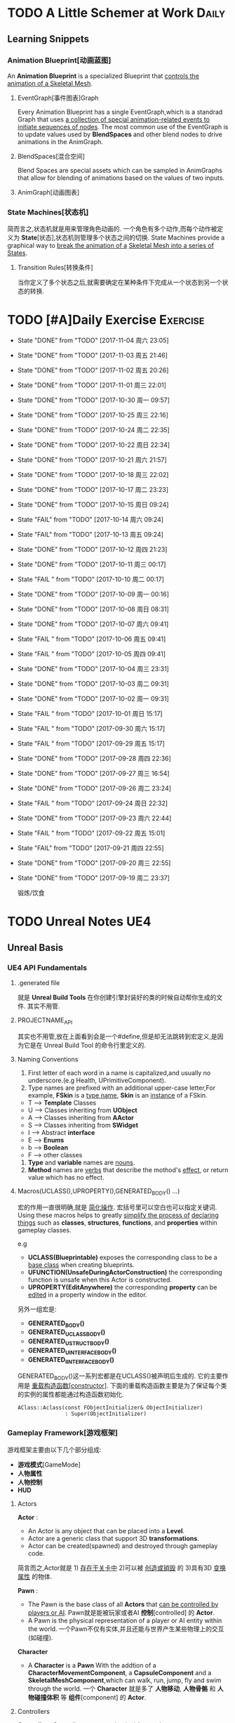 * TODO A Little Schemer at Work                                         :Daily:
** Learning Snippets
*** Animation Blueprint[动画蓝图]
    An *Animation Blueprint* is a specialized Blueprint that _controls the_
    _animation of a Skeletal Mesh_.
**** EventGraph[事件图表]Graph
     Every Animation Blueprint has a single EventGraph,which is a standrad
     Graph that uses _a collection of special animation-related events to_
     _initiate sequences of nodes_.
     The most common use of the EventGraph is to update values used by
     *BlendSpaces* and other blend nodes to drive animations in the AnimGraph.
**** BlendSpaces[混合空间]
      Blend Spaces are special assets which can be sampled in AnimGraphs that
      allow for blending of animations based on the values of two inputs.
**** AnimGraph[动画图表]
*** State Machines[状态机]
    简而言之,状态机就是用来管理角色动画的.
    一个角色有多个动作,而每个动作被定义为 *State*[状态],状态机则管理多个状态之间的切换.
    State Machines provide a graphical way to _break the animation of a_
    _Skeletal Mesh into a series of States_.
**** Transition Rules[转换条件]
     当你定义了多个状态之后,就需要确定在某种条件下完成从一个状态到另一个状态的转换.

* TODO [#A]Daily Exercise                                          :Exercise:
  SCHEDULED: <2017-11-04 周六 23:30 +2d>
   :PROPERTIES:
   :LAST_REPEAT: [2017-11-04 周六 23:05]
   :END:

   - State "DONE"       from "TODO"       [2017-11-04 周六 23:05]
   - State "DONE"       from "TODO"       [2017-11-03 周五 21:46]
   - State "DONE"       from "TODO"       [2017-11-02 周五 20:26]
   - State "DONE"       from "TODO"       [2017-11-01 周三 22:01]
   - State "DONE"       from "TODO"       [2017-10-30 周一 09:57]
   - State "DONE"       from "TODO"       [2017-10-25 周三 22:16]
   - State "DONE"       from "TODO"       [2017-10-24 周二 22:35]
   - State "DONE"       from "TODO"       [2017-10-22 周日 22:34]
   - State "DONE"       from "TODO"       [2017-10-21 周六 21:57]
   - State "DONE"       from "TODO"       [2017-10-18 周三 22:02]
   - State "DONE"       from "TODO"       [2017-10-17 周二 23:23]
   - State "DONE"       from "TODO"       [2017-10-15 周日 09:24]
   - State "FAIL"       from "TODO"       [2017-10-14 周六 09:24]
   - State "FAIL"       from "TODO"       [2017-10-13 周五 09:24]
   - State "DONE"       from "TODO"       [2017-10-12 周四 21:23]
   - State "DONE"       from "TODO"       [2017-10-11 周三 00:17]
   - State "FAIL "      from "TODO"       [2017-10-10 周二 00:17]
   - State "DONE"       from "TODO"       [2017-10-09 周一 00:16]
   - State "DONE"       from "TODO"       [2017-10-08 周日 08:31]
   - State "DONE"       from "TODO"       [2017-10-07 周六 09:41]
   - State "FAIL "      from "TODO"       [2017-10-06 周五 09:41]
   - State "FAIL "      from "TODO"       [2017-10-05 周四 09:41]
   - State "DONE"       from "TODO"       [2017-10-04 周三 23:31]
   - State "DONE"       from "TODO"       [2017-10-03 周二 09:31]
   - State "DONE"       from "TODO"       [2017-10-02 周一 09:31]
   - State "FAIL "      from "TODO"       [2017-10-01 周日 15:17]
   - State "FAIL "      from "TODO"       [2017-09-30 周六 15:17]
   - State "FAIL "      from "TODO"       [2017-09-29 周五 15:17]
   - State "DONE"       from "TODO"       [2017-09-28 周四 22:36]
   - State "DONE"       from "TODO"       [2017-09-27 周三 16:54]
   - State "DONE"       from "TODO"       [2017-09-26 周二 23:24]
   - State "FAIL "      from "TODO"       [2017-09-24 周日 22:32]
   - State "DONE"       from "TODO"       [2017-09-23 周六 22:44]
   - State "FAIL "      from "TODO"       [2017-09-22 周五 15:01]
   - State "FAIL"       from "TODO"       [2017-09-21 周四 22:55]
   - State "DONE"       from "TODO"       [2017-09-20 周三 22:55]
   - State "DONE"       from "TODO"       [2017-09-19 周二 23:37]
       
       锻炼/饮食

* TODO Unreal Notes                                                     :UE4:
** Unreal Basis
*** UE4 API Fundamentals
**** .generated file
     就是 *Unreal Build Tools* 在你创建引擎封装好的类的时候自动帮你生成的文件.
     其实不用管.
**** PROJECTNAME_API
     其实也不用管,放在上面看到会是一个#define,但是却无法跳转到宏定义,是因为它是在 Unreal
     Build Tool 的命令行里定义的.
**** Naming Conventions
      1. First letter of each word in a name is capitalized,and usually 
         no underscore.(e.g Health, UPrimitiveComponent).
      2. Type names are prefixed with an additional upper-case letter,For 
         example, *FSkin* is a _type name_, *Skin* is an _instance_ of a
         FSkin.

      - T --> *Template* Classes
      - U --> Classes inheriting from *UObject*
      - A --> Classes inheriting from *AActor*
      - S --> Classes inheriting from *SWidget*
      - I --> Abstract *interface*
      - E --> *Enums*
      - b --> *Boolean*
      - F --> other classes

      3. *Type* and *variable* names are _nouns_.
      4. *Method* names are _verbs_ that describe the mothod's _effect_,
         or return value which has no effect.
       
**** Macros(UCLASS(),UPROPERTY(),GENERATED_BODY() ...)
      宏的作用一直很明确,就是 _简化操作_.
      宏括号里可以空白也可以指定关键词.
      Using these macros helps to greatly _simplify the process of_
      _declaring things_ such as *classes*, *structures*, *functions*,
      and *properties* within gameplay classes.
     
      e.g
      - *UCLASS(Blueprintable)*
        exposes the corresponding class to be a _base class_ when creating
        blueprints.
      - *UFUNCTION(UnsafeDuringActorConstruction)*
        the corresponding function is unsafe when this Actor is constructed.
      - *UPROPERTY(EditAnywhere)*
        the corresponding *property* can be _edited_ in a property window 
        in the editor.

      另外一组宏是:
      - *GENERATED_BODY()*
      - *GENERATED_UCLASS_BODY()*
      - *GENERATED_USTRUCT_BODY()*
      - *GENERATED_UINTERFACE_BODY()*
      - *GENERATED_IINTERFACE_BODY()*
      GENERATED_BODY()这一系列宏都是在UCLASS()被声明后生成的.
      它的主要作用是 _重载构造函数[constructor]_.
      下面的重载构造函数主要是为了保证每个类的实例的属性都能通过构造函数初始化.
      #+BEGIN_SRC C++
      AClass::Aclass(const FObjectInitializer& ObjectInitializer) 
                     : Super(ObjectInitializer)
      #+END_SRC
*** Gameplay Framework[游戏框架]
    游戏框架主要由以下几个部分组成:
    - *游戏模式*[GameMode]
    - *人物属性*
    - *人物控制*
    - *HUD*
**** Actors
     *Actor* : 
     - An Actor is any object that can be placed into a *Level*.
     - Actor are a generic class that support 3D *transformations*.
     - Actor can be created(spawned) and destroyed through gameplay code.
     简言而之,Actor就是 1) _存在于关卡中_ 2)可以被 _创造或销毁_ 的 3)具有3D _变换属性_ 的物体.

     *Pawn* :
     - The Pawn is the base class of all *Actors* that  _can be controlled by players or AI_.
       Pawn就是能被玩家或者AI *控制*[controlled] 的 *Actor*.
     - A Pawn is the physical representation of a player or AI entity within the world. 
       一个Pawn不仅有实体,并且还能与世界产生某些物理上的交互(如碰撞).

     *Character*
     - A *Character* is a *Pawn* With the addtion of a *CharacterMovementComponent*, a 
       *CapsuleComponent* and a *SkeletalMeshComponent*,which can walk, run, jump, fly 
       and swim through the world.
       一个 *Character* 就是多了 *人物移动*, *人物骨骼* 和 *人物碰撞体积*  等 *组件*[component]
       的 *Actor*.
**** Controllers
     *Controller* :
     Controllers are non-physical Actors that can _possess a Pawn to control its actions_.
     Controller是 1)不具有物理性质的 2)控制Pawn行动的 3)Actor.

     Controllers receive notifications for many of the *events* occuring for the Pawn they
     are controlling.
     Controller 会频繁的处理关于它控制的Pawn的 *事件* 的消息.(对玩家操作的实时反馈)
**** UI & Camera
***** UI
          A game interface generally consists of two main elements:
          - HUD
          - User Interface

       *HUD*[Heads Up Display]
      主要用来 *Display*[表现] 玩家当前的状态(生命值,道具,所处地图位置等)
      通常这些信息是 *non-interactive*[不可交互]的.

      *UI*[User Interface]
      主要用来对游戏参数进行设置,最典型的例子就是 *菜单*[menu].
      它是可 *交互*[interactive] 的对象.

      *Canvas*
      The Canvas is an object that can be used during the render loop of the HUD to draw 
      elements - _text,texture and material tiles_.

      *Slate*
***** Camera
****** CameraComponent
       Camera在游戏中的作用如同人的眼睛.每个 *PlayerController* 都有一个 *Camera*.
       在UE4里, *CameraComponent* 可以设置两种 *模式*[mode],
       - Perspective[透视]
         在透视模式下,观察到的东西符合近大远小的规则,看起来更具有立体感.
       - Orthographic[正交]
         正交模式下,看东西更像是平面的.
         *FOV*(field of view)[视场]
****** PlayerCameraManager
             它是一个CameraManager,主要作用在于:
             - blending pending view targets.
             - debug cameras triggered console commands.
             - queries the *ViewTarget* for what to do for the camera's viewpoint.
             - all other camera settings.
               
               *ViewTarget*[观察目标]
               作用在于给 *PlayerCameraManager* 一个理想的 POV(Point of View),
               一个 *ViewTarget* 包含了以下三个信息:
               1. target Actor
               2. Controller of the target Actor
               3. PlayerState
****** SprintArm[弹簧臂]
           SprintArm的主要作用就是在处理人物移动时,摄像头不会及时跟随,而是像弹簧一样
           通过一定的收缩时间来体现镜头的跟随.
**** Rules of a Game[游戏规则]
         描述游戏的 *规则*.
         有两个类来处理游戏的相关信息:
         1. *GameMode*
           主要用于设定游戏规则,比如:
            - 呈现的人物数量,允许的最大人物上限.
            - 人物怎样出现在游戏中,比如初始位置等.
            - 是否可以暂停游戏.
            - 胜利条件/失败条件.
         2. *GameState*
            游戏开始后发生的 _游戏规则相关的事件信息_ 需要被所有玩家共享和同步,包括有:
            - 游戏运行时间(运行了多久)
            - 每个player加入的时间
            - 游戏是否已经开始
*** Gameplay Elements[游戏元素]
    
* TODO [#A] D3D Learning                                              :D3D:
** TODO 0.MATHEMATICAL PREREQUISITES
*** DONE 0.1 Vector Algebra
    CLOSED: [2017-09-13 周三 17:26]
    *Vector*[向量],是电子游戏里最基础的数学元素.我们可以用向量来表现很多东西:
    *position*[位置], *displacements*[位移], *direction*[方向],
    *velocity*[速度], *force*[力] 等等.
    --> *computer graphics* / *collision detection* / *physical simulation*

**** Vectors[向量]
     向量,就是具有 *大小*[magnitude]和 *方向*[direction]的 *量*[quantity].
     我们把向量箭头位置叫做 *head*[头],相反位置叫做 *tail*[尾].
     (tail)---->(head)

     - Quantities that possess _both magnitude and direction_ are called
       *vector-valued quantities*.
       e.g
       forces,displacements,velocities.

     - Or just _specify pure directions_.

**** Vectors and Coordinate Systems
     在定义了vector之后,我们必须要考虑在三维空间内怎么描述它.
     因而,诞生了 *3d coordinate system*[三维坐标系],它可以将所有的vector的 *tail* 
     都放到 *origin* [原点].
     这样,我们就可以通过vector的 *head* 的位置信息来描述一个vector,v = (x,y,z).
     所以,在不同的坐标系中,同一个vector会有不同的坐标.
     *注意* 
     在本书中,术语 _frame = frame of reference = space = coordinate system_.
     在3D游戏中,我们会用到多个不同的参考坐标系,所以,我们需要学习怎么实现不同参考系的转换.

**** Left-Handed Versus Right-Handed Coordinate Systems
     在Direct3D里我们采用左手坐标系.左手和右手坐标系的区别在于z轴的方向.
     左手坐标系z轴指向远离我们的地方,而右手坐标系z轴向我们靠近.
**** Basic Vector Operations
      我们定义vector的四个运算.
     - *equality*[相等]
       e.g
       u(ux,uy,uz), v(vx,vy,vz)
       if (ux == vx && uy == vz && uz == vz)
       then u=v;
     - *add*[加法] *sub*[减法]
       e.g
       u(ux,uy,uz), v(vx,vy,vz)
       u+v == (ux+vx,uy+vy,uz+vz);
       u-v == (ux-vx,uy-vy,uz-vz);
     - scalar * vector [标量与vector的乘法]
       scalar k, vector v(vx,vy,vz)
       k*v = (kvx,kvy,kvz)

**** Length and Unit Vectors[长度和单位向量]
     向量的 *模* 就是 _有向线段的长度[length]_.
     取向量的 *模*: ||u|| = Sqrt(x^2+y^2+z^2)

     带有方向的vector: u
     *Unit Vector*[单位向量]
     单位向量就是 _模为1的向量_.
     u^ = u/||u|| = (x/||u||, y/||u||, z/||u||)
     ||u^|| = ||u||/||u|| = 1

**** The Dot Product [点积]
     The dot product is _a form of vector multiplication that results in a_
     *scalar value*. ---> 也可以叫做 *scalar product*[标量积]
     运算规则如下: u . v = uxvx + uyvy + uzvz
     可以看出来,其实点积的结果就是 _每个对应坐标的积相加之和_.
     但是从定义很难看出来它的几何意义,根据 *余弦定理*[law of cosines],可以得出:
     u . v =  ||u|| ||v|| cosθ (0 <= θ <= 180°)
     θ表示的是u和v之间的角度.
     根据这个等式,我们可以得出一些有用的东西:
     - if u . v == 0 , then u ⊥ v.
     - if u . v > 0 , then θ < 90°
     - if u . v < 0 , then θ > 90°
     *注意* 正交[orthogonal] = [垂直]perpendicular , 一个意思.
     点积的几何意义很重要,几乎应用到了图形学的各个方面.其中一个几何意义就是 *投影*[projection]
     所谓 *投影* 到底是什么?
     假设我们有一个 *unit vector*[单位矢量]n和另一个矢量p,n.p的结果就是,p的投影.
     形象的解释就是,有一个光源x,它发出的光线是与单位矢量n垂直(正交)的,而另一个矢量p在这个光源下的
     投射到单位矢量n所平行或者延伸处的影子,就是n.p的值,也就是p的投影.

**** Orthogonalization[正交]]
      如果一个集合中的vector _为单位向量且互相垂直[orthogonal]_,那么我们把它叫做
      *orthonormal*[正交化].
      *orthogonal*(一对一) --> *orthonormal*(一对多)
      
      p = projn(v).
      p是v的正交投影,n是unit vector,v是一个vector.

      *Gram-Schmidt Orghogonalization*[格拉姆-施密特正交化]
      1. Set w0 = v0;
      2. For 1<= i <= n-1 , Set wi = vi - sigma(j=0,i-1)projwj(vi)
      3. normalization: Set wi = wi/||wi||

**** The Cross Product[叉积]
     相较于点积,叉积的运算结果是一个vector.
     并且,叉积只在3d vector中定义.
     w =  u x v = (uyvz-uzvy, uzvx-uxvz, uxvy-uyvx)
     叉积的运算结果就是一个同时垂直于u和v的vector.
     一个问题是我们需要注意它的方向.
     同时,u x v != v x u , u x v = -(v) x u.

**** Points
**** position vector[位置向量]
      在3D空间里,我们需要一个向量来标准化方向和位置,这个向量就被我们叫做 *position vector*.
**** XNA Math Vectors
     XNA是一个独立于DirectX3D的数学库.
     在Windows上,XNA使用 *SSE2* (Streaming SIMD Extensions 2)指令集.
     通过128-bit宽度的 *SIMD* (single instruction multiple data)寄存器,
     SIMD指令集可以使用1个指令操作4个32-bit的float或int变量.
     
**** Vector Types
      - Use XMVECTOR for _local or global variables_.
      - Use XMFLOAT2,XMFLOAT3,XMFLOAT4 ffor _class data members_.
      - Use loading functions to convert from XMFLOAT* To XMVECTOR before
        doing calculations.
      - Do calculations with XMVECTOR instance.
      - Use storage functions to convert from XMVECTOR to XMFLOAT*.

**** Loading and Storage Methods
      - XMFLOAT* --> XMVECTOR
        #+BEGIN_SRC C++
        //Loads XMFLOAT to XMVECTOR
        XMVECTOR XMLoadFloat2(CONST XMFLOAT2* pSource);
        XMVECTOR XMLoadFloat3(CONST XMFLOAT3* pSource);
        XMVECTOR XMLoadFloat4(CONST XMFLOAT4* pSource);
        #+END_SRC

      - XMCOLOR --> XMVECTOR
        #+BEGIN_SRC C++
        XMVECTOR XMLoadColor(CONST XMCOLOR* pSource);
        #+END_SRC

      - XMVECTOR --> XMFLOAT*
        #+BEGIN_SRC C++
        //store XMVECTOR into XMFLOAT*
        VOID XMStoreFloat2(XMLFLOAT2* pDestination,FXMVECTOR V);
        VOID XMStoreFloat3(XMLFLOAT3* pDestination,FXMVECTOR V);
        VOID XMStoreFloat4(XMLFLOAT4* pDestination,FXMVECTOR V);
        #+END_SRC

      - XMVECTOR --> XMCOLOR
        #+BEGIN_SRC C++
        // Loads XMVECTOR into XMCOLOR
        VOID XMStoreColor(XMCOLOR* pDestination, FXMVECTOR V);
        #+END_SRC
**** Summary
     1. Vector
        向量,就是具有 *大小*[magnitude]和 *方向*[direction]的 *量*[quantity].
     2. Vector Operations
        u(ux,uy,uz),v(vx,vy,vz).
        +:
        u+v == (ux+vx,uy+vy,uz+vz);
        -:
        u-v == (ux-vx,uy-vy,uz-vz);
        scalar*:
        ku == (kux,kuy,kuz);
        length:
        ||u|| == sqrt(x^2 + y^2 + z^2)
        
        normalization:
        u^ == u/||u|| == (x/||u||,y/||u||,z/||u||);

        dot product:
        u.v == (ux+vx,uy+vy,uz+vz);

        projn:
        p == projn(W) == (w*n)/||n^2||)n

        cross product:
        uxv = (uyvz-uzvy,uzvx-uxvz,uxvy-uyvx);
*** TODO 0.2 Matrix Algebra
    在3D图形学里,我们使用 *矩阵*[matrix] 来描述 *几何变换*[geometric transformations].
    几何变换包括:
     - *缩放*[scaling]
     - *旋转*[rotation]
     - *translation*[平移]
    本章学习目标:
     - 了解矩阵及矩阵运算.
     - 了解如何将向量-矩阵乘法视为一个 *线性组合*[linear combination]
     - 学习 *单位矩阵*[identity matrix], *转置矩阵*[transpose], 
       *行列式*[determinant], *逆矩阵*[inverse]. 
**** Definition
     An mxn matrix M is a _rectangle array of real numbers with m rows_
     _and n colums_.
     The numbers in a matrix are called *elements* or *entries*.

     只有一行或者一列的矩阵是特殊矩阵,被称作 *行向量*[row vectors] 或者 
     *列向量*[column vectors].

     现在我们来定义矩阵上的 *equality*, *addtion*, *scalar multiplication* 和
     *subtraction*.
     
     1. 当且仅当两个矩阵的对应元素相等时,矩阵才相等.同时,这两个矩阵必须具有相同的行数和
        列数.
     2. 矩阵加法实质是两个矩阵的每个对应元素相加.这两个矩阵必须具有相同的行数和
        列数. 
     3. 矩阵的标量乘法就是将标量与矩阵的每个元素相乘.
     4. 矩阵减法通过矩阵加法和标量乘法实现. A - B = A + (-1*B) = A + (-B)
**** Matrix Multiplication
**** Definition
      矩阵乘法实现点和向量的变换,并通过矩阵乘法将一系列的变换组合在一起.
      *在此处表示任意,而不是乘法
      if A: m x n , B: n x p ,then AB --> m x p
      Cij = Ai* . B*j
      e.g
      矩阵的行:
      A11 A12 A13     <-  A1* ->
      A21 A22 A23  =  <-  A2* ->
      A31 A32 A33     <-  A3* ->
      A1* = [A11,A12,A13]
      A2* = [A21,A22,A23]
      A3* = [A31,A32,A33]

      矩阵的列:
      A11 A12 A13       |    |    |
      A21 A22 A23  =  A*1   A*2  A*3
      A31 A32 A33       |    |    |
      A*1 = [A11,A21,A31]
      A*2 = [A12,A22,A32]
      A*3 = [A13,A23,A33]

      矩阵A的列数必须要与矩阵B的行数相同才能计算乘积C.
**** Vector-Matrix Multiplication
      矩阵乘法表示矩阵和矩阵相乘,可以分解为多个向量与矩阵分别相乘,
      而向量与矩阵相乘可以分解为向量分别与多个向量的点积之和.
      Cij = Ai* . B*j
      
      vector-matrix multiplication
                   [A11 A12 A13]           
      uA = [x,y,z] [A21 A22 A23] = [x,y,z] [A*1 A*2 A*3]
                   [A31 A32 A33]                 

      uA = [u.A*1 u.A*2 u.A*3] = [xA11+yA21+zA31 xA12+yA22+zA32 xA13+yA23+zA33]
         = [xA11,xA12,xA13] + [yA21,yA22,yA23] + [zA31,zA32,zA33]
         = x[A11,A12,A13] + y[A21,A22,A23] + z[A31+A32+A33]
         = xA1* + yA2* + zA3*

      uA = xA1* + yA2* + zA3*
      
**** The Transpose Matrix
      转置矩阵,就是将矩阵的行和列互换.假设一个矩阵:
      M : m x n
      MT : n x m (转置矩阵)

      转置矩阵有以下性质:
      (A+B)T = AT + BT --> 分配律
      (cA)T = cAT --> 标量无关
      (AB)T = BTAT
      (AT)T = A
      (A-1)T = (AT)-1
**** The Identity Matrix
     单位矩阵,是指 _行和列相等且除了对角线元素为1其他元素都为0的矩阵_.
     假设 A : m x n , B : n x p , I : n x n
     AI = A and IB = B
     总体来说就是,矩阵和单位矩阵相乘不会改变此矩阵.就像自然数乘法中的1一样.
     如果M是一个正方形矩阵,则有
     MI = IM = M.
**** The Determinant of a Matrix
     *Determinant*[行列式],是一个特殊的函数,它可以 _将一个正方矩阵映射成实数_,
     *正方矩阵*[square matrix]被表示为 detA.
     在几何意义上,它表示是向量围成部分的体积.(描述了线性变换对体积所造成的影响)
     所以问题在于,为什么需要 *矩阵行列式*?
     答案是:
     1. 为了得到它的 *逆矩阵*[inverse of a matrix].
     2. 可以证明,当且仅当正方矩阵A的行列式 detA!=0时,它才可逆.
**** Matrix Minors     
      余子式,给定矩阵 A: m x n,余子式Aij是指删除了第i行和第j列后的(n-1)x(n-1)矩阵.
      假设有矩阵A:
          A11 A12 A13
      A = A21 A22 A23
          A31 A32 A33
      
      余子式(A11):
            A22 A23
      A11 = A32 A33
      
      余子式(A22)
      A22 = A11 A13
            A31 A33
      余子式(A13)
      A13 = A21 A22
            A31 A32
****** Definition
       The determinant of a matrix is defined recursively.
       行列式是用递归定义的.
       一个4X4矩阵的行列式是3X3矩阵,一个3X3矩阵的行列式是一个2X2矩阵,
       一个2X2矩阵的行列式是1X1矩阵.(det[A11] = A11)
       
* SOMEDAY [#B] Game Design Books[0/2]                            :GameDesign:
   Things need to learn at this moment
** SOMEDAY 游戏设计的236个技巧
** SOMEDAY 游戏设计艺术

* SOMEDAY [#C] Games[0/3]                                          :GamePlay:
*** SOMEDAY The Witness
*** SOMEDAY 天空之剑
*** SOMEDAY 风之杖
* SOMEDAY [#C] C++ Notes                                                :Cpp:
** Part1 C++基础[C++ Basics]
*** 声明和定义[declaration & defination]
**** 变量[variable]
     一个有名字的,可供程序操作的 *存储空间*.
     1. 每个变量都有其 *数据类型*.
     2. 在C++中, *变量[variable]* 和 *对象[object]* 基本等价.

**** 声明[declaration]
     规定 *变量* 的类型和名字,使得名字为程序所知.
     一个文件若想使用别处定义的名字则必须包含对那个名字的声明.

**** 定义[defination]
     规定 *变量* 的类型和名字,同时申请 *存储空间*,也可能为变量赋一个 *初始值*.
     tips
     变量 _能且只能_ 被定义一次,但可以被多次声明.
     e.g
     #+BEGIN_SRC C++
        extern int j; //声明
        int j; //声明并定义
        extern double pi = 3.14; //定义
     #+END_SRC

*** 初始化和赋值[initialization & assignment]
**** 初始化[initialization]
     1. 在创建变量时赋予其一个初始值.
     2. 赋值[assignment]
        将当前值擦除,以新的值来代替.
*** 指针和引用[pointer & reference]
**** 复合类型[compound type]
     复合类型* 是指基于其它类型定义的类型.
     *指针[pointer]* 和 *引用[reference]* 是其中之一.

**** 指针
     指针是指向另外一种类型的 *复合类型*.
     1. 指针本身是一个 *对象*,允许对指针 *赋值* 和 *拷贝*,
        同时指针可以在生命周期内指向几个不同的对象.
     2. 指针无须在定义时 *初始化*,但是未初始化的指针的值是 _不确定_ 的.
     3. 指针 *存放* 某个对象的 *地址*,通过 *解引用符[dereference]* 来获取该 _对象的值_.

**** 引用
     引用是 *对象的别名*.
     1. 引用必须被 *初始化*.
     2. 引用无法重新绑定到 *另外的对象*.

*** 常量[const]
    1. 如何区分 *常量指针* 和 *指向常量的指针*
       const在*左边,是 *指向常量的指针* , const在*右边,是 *常量指针*.
       e.g
       #+BEGIN_SRC C++
       int i = 0;
       const int* p = &i; //指向常量的指针
       int * const p = &i; //常量指针,
       #+END_SRC

*** 内联[inline]
*** 内联函数[inline function]
    _在编译时展开的函数(避免函数开销)_,通常代码量较小.
    为什么要使用内联函数?
          1. 为什么要使用函数?
             a. 使用函数可以有效减少重复代码量.
             b. 使用函数是代码更具可读性.
          2. 为什么要内联?
             a. 函数调用有开销,影响效率.
             b. 内联函数在编译时展开,无函数开销.
             e.g
             #+BEGIN_SRC C++
               class Screen
               {
               public:
               using pos = std::string::size_type;
               Screen() = default;
               Scrren(pos ht, pos wd, char c) : height(ht), width(wd), contents(ht*wd, c) {};
               char get() const { return contents[cursor]; }; //隐式内联
               inline char get(pos ht, pos wd) const; //显示内联
               Scrren& move(pos ht, pos wd); //可在类定义外设置为内联
               private:
               pos cursor = 0;
               pos height = 0, width = 0;
               std::string contents;
               };

               char Screen::get(pos ht,pos wd) const
               {
                 .....
               } //必须在同一文件中
               inline Screen& Screen::move(pos ht,pos wd)
               {
                 .....
               }//必须在同一文件中
             #+END_SRC
             tips
             声明为inline的类成员函数,声明和定义必须在 _同一个文件中(.h)_.

*** 字符串,矢量和数组[string,vector & array]
**** using
     用于使用命名空间[namespace]的命令.
**** 作用域操作符::
     表示 *编译器* 应该从::左边的 *作用域* 中查找::右侧的名字.
     e.g
     #+BEGIN_SRC C++
        using namespace std;
        using std::cout;
     #+END_SRC
     tips
     头文件 _不应该_ 包含using声明
     因为头文件的内容会 _拷贝到其他引用它的文件_ 中去.

**** 数组[array]
     存放相同类型对象的 *容器[container]*.
     1.) 数组是一种 *复合类型*.
     2.) 数组大小是固定的.
     3.) 不允许 *拷贝* 和 *赋值*.

**** 数组和指针
     e.g
     #+BEGIN_SRC C++
        string nums[] = {"one","two","three"};
        string* p = &nums[0]; //与下面等价
        string* p = nums;
     #+END_SRC

     C++11中通过 *begin()* 和 *end()* 获取数组 *首指针* 和 *尾指针*:
     e.g
     #+BEGIN_SRC C++
        int ia[] = {0,3,5,11,7,-55};
        int* beg = begin(ia);
        int* last = end(ia);
        for(auto i = beg; i!= last ; ++i)
        {
          cout<<*i<<endl;
        }
     #+END_SRC

*** 函数[function]
**** 函数[function]
     _被命名了的代码块._ 一个函数包括以下部分:
     返回类型 + 函数名 + 参数列表(>=0) + 函数体
     int xxx(int y) {}

**** 形参[parameter]和实参[argument]
     实参是形参的 *初始值*,以对应顺序用实参初始化形参.

**** 局部静态对象[local static object]
     正常情况下,在函数体内的变量会在函数块执行结束后销毁,在某些时候,我们希望某个
     局部变量能在函数调用后继续存在,所以需要将该对象定义为static.
     1. 局部静态对象在 _第一次_ 函数被调用后就初始化,在 _程序终止_ 时被销毁.

*** 类[classes]
**** 类的基本思想:
     数据抽象[data abstraction]
     依赖于 *接口[interface]* 和 *实现[implementation]* 相分离的技术.
     封装[encapsulation]
     实现类的接口和实现的分离.
     优点:
     1. 确保用户代码不会无意间破坏封装对象的状态.

**** 成员函数[member function]
     也叫 *方法[method]*,是定义为 _类的一部分_ 的函数.

**** this
     当我们调用某个成员函数时,其实是在 _替某个对象_ 调用它.
     成员函数通过名为 this 的额外的隐式参数来访问调用它的对象.
     this是一个 *常量指针*,指向类生成的具体对象.
     e.g
     #+BEGIN_SRC C++
        Sales_data total;
        total.isbn() == Sales_data::isbn(&this); //伪代码
        this->isbn() == (*this).isbn();
     #+END_SRC

     tips
     之所以要使用this,主要原因不是要用它来调用成员函数,而
     是需要把 _调用函数的对象当成一个整体来访问_.

**** 构造函数[constructor]
     类通过一个或多个特殊的成员函数来控制其对象初始化的过程,这些成员函数就叫
     *构造函数*.
     只要对象被创建,就会执行构造函数.
     构造函数初始值列表[constructor initialize list]
     e.g
     #+BEGIN_SRC C++
        Sales_data(cosnt std::string &s):bookNo(s),units_sold(0),revenue(0){}
        Sales_data(const std::string &s)
        {
          bookNo(s);
          units_sold(0);
          revenue(0);
        }
     #+END_SRC
            1. 上述两个构造函数都在对对象进行初始化,但是第二种初始化的方式实质上是先让数据成员以默认
               值初始化,再对数据成员赋值,进行了不必要的操作.
            2. 当成员是const或者引用时,必须在 *构造函数初始值列表* 中初始化.
               e.g
               #+BEGIN_SRC C++
               class Initial
               {
                 public:
                 Initial(int ii);
                 private:
                 int i;
                 const int ci;
                 int& ri;
               }
               Initial::Initial(int ii)
               {
                 i = ii; //ok
                 ci = ii; //error
                 ri = i; //error
               }
               Initial::Initial(int ii):i(ii),ci(ii),ri(ii)
               {
               } //ok
               #+END_SRC
               _推荐第一种_ 初始化方式.

**** 拷贝[copy],赋值[assignment]和析构[destructor]
     之所以需要手工管理,是因为在类需要分配 _类对象之外_ 的资源时,默认的合成版本往往会失效.
     需要管理 *动态内存* 的类,几乎都要手动管理.(涉及到指针)

**** 友元[friend]
     若需要 _其他类或者函数_ 访问当前类的非公有成员,则需要让其他类或者函数成为当前类的友元.
     友元不是类的成员,所以不受它所在区域的访问控制级别(public,protected,private)的约束.
     此外,友元函数可以 _定义在类的内部_,这样它是 *隐式内联* 的.
     优点:
            1. 解决了必要情况下的访问问题.
            2. 提高了运行效率(避免了频繁的函数调用带来的开销).
               缺点:
               1. 破坏了封装
               总体 _不推荐_.
               tips
               尽量把友元的声明和类本身放在 _同一个头文件_ 中.

**** 类的声明,也叫前向声明[forward declaration]
     不完全类型[incomplete type]
     类可以处于 _声明却未定义_ 的状态,我们把这种情况叫做 *不完全类型*.
     我们已知有这个类类型,却不了解它具体包含哪些成员.
     应用范围:
     1. 定义指向这种类型的指针或引用.
     2. 声明(但不定义)以不完全类型作为参数或者返回类型的函数.
        e.g(链表的实现)
        #+BEGIN_SRC C++
        class Link_Screen
        {
          Screen Window;
          Link_Screen* next;
          Link_Screen* prev;
        }
        #+END_SRC
**** 默认构造函数[default constructor]
     当对象被 *默认初始化* 或 *值初始化* 时自动执行默认构造函数.
     合成的默认构造函数[synthesized default constructor],即由 _编译器创建_ 的构造函数.
     1. 默认初始化在以下情况发生
        - 当我们在 _块作用域内_ 不使用任何初始值定义一个 *非静态变量* or *数组* 时.
        - 当一个类本身含有 *类类型成员* and 使用 *合成的默认构造函数* 时.
        - 当类类型成员没有在 *构造函数初始值列表* 中显示的初始化时.
     2. 值初始化在以下情况发生
        - 在数组初始化的过程中如果我们提供的初始值少于数组的大小时.
        - 当我们不使用初始值定义一个局部静态变量时.
        - 当我们通过如T()的表达式显示的请求值初始化时,T是类型名.
        tips
        在实际中,如果定义了其他构造函数,那么最好也提供一个默认构造函数.
**** 隐式类类型转换
     1. 隐式的类类型转换只出现于构造函数 _仅有一个实参_ 时.
        通常我们把这种构造函数叫做 *转换构造函数[converting constructor]*.
        e.g
        #+BEGIN_SRC C++
        string null_book = "9-99-999";
        item.combine(null_book); //隐式转换为Sales_item(null_book)
        #+END_SRC
     2. 同时,编译器只会自动地执行 _一步类型转换_.
        e.g
        #+BEGIN_SRC C++
        item.combine("9-99-999"); //error,"9.."->string->Sales_item 不止一步
        item.combine(string("9-99-999")); //ok,(显示)string->(隐式)Sales_item
        item.combine(Sales_item("9-99-999")); //ok,(隐式)string->(显示)Sales_item
        #+END_SRC
     3. 如何 _抑制_  构造函数定义的隐式转换.
        将构造函数声明为 *explicit[显示的]*.
        同时,explicit构造函数只能用于 _直接初始化_.而非 _拷贝形式的(使用=)_ 初始化.
        e.g
        #+BEGIN_SRC C++
        Sales_item item1(null_book); //ok
        Sales_item item2 = null_book; //error
        #+END_SRC
**** 类的静态成员[static member]
     1. 与 _类本身_ 而不是它的对象相关的成员.
     2. 同样, *静态成员函数* 也 _不与对象绑定_ and _不包含this指针_ and _不能声明成const_.
     3. 通过作用域访问符::来直接访问静态成员 or obj.fun() or obj->fun().
     4. 不由类的构造函数初始化 and 必须在 _类的外部定义和初始化_ 每个静态成员.
     5. 一旦被定义,将存在于程序的整个生命周期中.
     6. 静态数据成员可以是 *不完全类型*.

        e.g
        #+BEGIN_SRC C++
      class Account
      {
      public:
      Account() = default;
      Account(string s,double n,double nn):owner(s),amount(n), interestRate(nn){}; //error
      void calculate() { amount += amount * interestRate; };
      static double rate() { return interestRate; }; //ok
      const static double rate() { return interestRate; }; //ok
      static double rate() const { return interestRate; }; //error
      private:
      string owener;
      double amount;
      static double interestRate;
      };
        #+END_SRC
**** 静态成员函数[static member  function]
     1. 可以通过类名或者类的对象来调用静态成员函数.
        e.g
        #+BEGIN_SRC C++
        class Point
        {
          public:
          void init();
          static void output();
        }
        Point::init(); //error
        Point::output(); //ok
        Point p;
        p.init(); //ok
        p.output(); //ok
        #+END_SRC
     2. 静态成员函数中 _不能引用非静态成员_.
        因为静态成员函数属于类而不是对象,在对象初始化之前就已经定义,而非静态成员必须在对象初始化后
        才定义.
     3. 类的非静态成员函数可以使用类的静态成员.
        原理同上.
     4. 类的静态成员变量 _使用前必须初始化_.

** Par2 标准库[STL]
*** IO
    0. 流[stream]
       术语 *流*,表示一个 *字符序列*,意味着 _从IO设备读出_ or _写入IO设备_.
       *流* 想要表达的是,随着时间推移,字符是 _顺序生成或消耗_ 的.
       a. 向流写入数据
       输出运算符[<<]
       <<运算符接受两个对象:左侧的运算对象必须是一个ostream对象,右侧的运算符
       对象是 _要打印的值_.运算符将 _给定的值_ 写入到给定的ostream对象中.
       <<运算符的计算结果就是其 _左侧运算对象_.
       (实质上是把右侧的值放到ostream中,然后再把流输出到IO)
       #+BEGIN_SRC C++
          cout << "Enter two ..." << endl;
       #+END_SRC
       b. 从流读取数据
       输入运算符[>>]
       >>运算符接受一个istream作为其左侧对象,接受一个对象作为右侧对象,它从给定
       的istream读入数据,并 _存入给定对象中_.
       >>运算符返回 _左侧的运算对象_ 为计算结果.
       (实质上是从IO中读取数据放到istream中,再把istream中的数据存入运算符右侧
       对象)
    1. IO库类型和头文件
       | 头文件   | 类型                                     |
       | iostream | istream ostream iostream                 |
       | fstream  | ifstream ofstream fstream                |
       | sstream  | istringstream ostringstream stringstream |

       总结就三个, *流* | *文件* | *string* |
       iostream -> fstream (fstream 继承自 iostream)
       iostream -> stringstream (stringstream 继承自 iostream)

    2. IO对象 _无拷贝和赋值_
       由于不能拷贝IO对象,所以我们不能将 _形参或返回类型_ 设置为流类型.
       通常情况下,以 *引用* 的方式传递和返回流.
       同样,传递和返回的引用也不能是 const 的.
       e.g
       #+BEGIN_SRC C++
       ofstream out1,out2;
       out1 = out2;       //error,no assignment
       ofstream print(ofstream); //error,can not initialize
       out2 = print(out2) ;; //error,no copy
       #+END_SRC

    3. 输出缓冲[output buffer]
       每个输出流都管理一个缓冲区,用来保存程序 _读写的数据_.
       有了缓冲机制,操作系统可以将程序的 _多个输出操作_ 合成 _单一的_ *系统级写操作*.
       而由于写操作可能很 *耗时*,将多个输出操作合为单一的写操作可以带来很大的性能提升.

       导致缓冲刷新的原因有很多:
       - 程序正常结束,作为main函数的return操作的一部分,缓冲刷新被执行.

       - 缓冲区满时,需要刷新缓冲,而后新的数据才能写入缓冲区.

       - 可以使用 *操纵符* 如endl来 _显示刷新_ 缓冲区.

       - 在每个输出操作后,可以使用操纵符unitbuf设置流的内部状态来清空缓冲区.

       - 一个 *输出流* 可能被关联到另一个流.在此情况下,当读写被关联的流时,关联到的流的缓冲区
         会被刷新.

    4. 刷新输出缓冲区
       e.g
       #+BEGIN_SRC C++
       cout << "hi!" << endl;  //输出hi和一个 换行符,然后刷新缓冲区
       cout << "hi!" << flush; //输出hi,然后刷新,不附加任何额外字符
       cout << "hi!" << ends;  //输出hi和一个 空字符,然后刷新缓冲区
       #+END_SRC

       unitbuf
       如果每次输出后都想刷新缓冲区,则使用unitbuf.
       e.g
       #+BEGIN_SRC C++
       cout << unitbuf;   //开始unitbuf
       cout << ...
       ...
       cout << nounitbuf; //关闭unitbuf,回到正常刷新状态
       #+END_SRC
**** 文件输入输出
     fstream定义了三个类型来支持文件输入/输出:
     - ifstream *从* 一个给定文件 _读取数据_.
     - ofstream *向* 一个给定文件 _写入数据_.
     - fstream 读写 _给定文件_.

     - 文件模式[file mode]
       用来指出如何使用文件.
       每个文件流类型都定义了一个默认的文件模式.
       a. 与ifstream关联的文件默认以in模式打开.
       b. 与ofstream关联的文件默认以out模式打开.
       c. 与fstream关联的文件默认以in和out模式打开.

       | in     | 以只读方式打开               |
       | out    | 以写方式打开                 |
       | app    | 每次操作前均定位到文件末尾   |
       | ate    | 打开文件后立即定位到文件末尾 |
       | trunc  | 截断文件(截断:重写)          |
       | binary | 以二进制方式进行IO           |
       e.g
       #+BEGIN_SRC C++
       //file1被截断
       ofstream out("file1"); //默认以输出模式打开并截断文件
       ofstream out2("file1", ofstream::out); //隐含的截断文件
       ofstream out3("file1", ofstream::out | ofstream::trunc); //显示的...
       //为了保留文件内容,必须显示指定app模式
       ofstream app("file2", ofstream::app); //默认以输出模式
       ofstream app2("file2", ofstream::out | ofstream::app); //显示的...
       #+END_SRC
**** String流
     1. istringstream
        当我们的某些工作是对整行文本进行处理,而其他一些工作是处理行内的单个单词,通常
        可以使用istringstream.
        e.g
        #+BEGIN_SRC C++
        struct PersonInfo
        {
        std::string name;
        std::vector<std::string> phones;
        };
        std::vector<PersonInfo> getline_PersonInfo()
        {
        std::string line, word;
        std::vector<PersonInfo> people;
        while (getline(std::cin,line))
        {
        PersonInfo info;
        std::istringstream record(line);
        record >> info.name;
          while (record >> word)
          {
          info.phones.push_back(word);
          }
          people.push_back(info);
        }
        return people;
        }

        #+END_SRC
     2. 当我们逐步构造输出,希望最后一起打印时,ostringstream是很有用的.

*** 容器[container]
   
    **
    **
    **
    **
    **
*** 动态内存[dynamic memory]
**** 内存分类
     - 栈[heap]
       由编译器 _自动创建和销毁_.用于保存定义在函数内的非static对象,仅在 _定义的程序块运行时_ 存在.

     - 静态内存[static memory]
       由编译器 _自动创建和销毁_,用于保存局部static对象和类static数据成员.在 _程序结束时_ 销毁.

     - 堆[heap],也叫自由空间[free memory]
       用于存储 *动态分配[dynamically allocate]* 对象.
**** 智能指针
     默认的动态内存管理使用 new 和 delete.但在正确的时间释放内存很困难,所以才有了 *智能指针*.
     1. shared_ptr
        允许多个指针指向同一个对象.
        e.g
        #+BEGIN_SRC C++
        shared_ptr<string> p1 = make_shared<string>("what"); //ok
        cout<<p1.use_count(); //1
        auto q(p);
        cout<<p1.use_count(); //2
        cout<<q.use_count(); //2
        #+END_SRC
     2. unique_ptr
        独占该对象.
        当unique_ptr被销毁时,它绑定的对象也随之销毁.
        不支持普通的 *拷贝* 和 *赋值*.
        e.g
        #+BEGIN_SRC C++
        unique_ptr<double> p1; //ok
        unique_ptr<double> p2(new double(42)); //ok
        auto p3(p2); //error
        auto p4 = p2; //error
        #+END_SRC
     3. weak_ptr
        弱引用,指向shared_ptr所管理的对象.

     使用动态内存出于以下三种原因之一:
     1. 程序不知道自己需要使用 _多少对象_.
     2. 程序不知道所需对象的准确类型.
     3. 程序需要对象间 _共享类型_.
*** 泛型算法[generic algorithm]
    叫它泛型:
    可以将它用于不同类型的元素和多种容器类型.
    叫它算法:
    它实现了一些经典算法的 *公共接口*,如排序和搜索.

**** 泛型算法的特点
     1. 泛型算法的访问操作通过迭代器实现,而迭代器令其不依赖于容器.

     2. 泛型算法依赖于元素类型的操作,因为匹配元素时要求元素支持 _相关的运算符_.

     3. 算法 *永远不会* 执行容器的操作,而只会运行在迭代器上,执行迭代器的操作.
        这个特性带来的是:算法永远不会 _改变底层容器的大小_.它可以改变容器元素,
        移动元素位置,却不会直接添加/删除元素.

***** 初识
      标准库算法 _大部分_ 都是 _对一个范围内的元素_ 进行操作.这个范围被称作 *输入范围*.
      而应用输入范围的算法的结构总是 algo(begin,end,...)
      虽然大多数算法遍历输入范围的方式相似,但对范围内元素的 _操作却不同_ (读取元素/改变元素/重排元素...)

** Part3 类设计者的工具
*** 拷贝控制[copy control]
    *拷贝和移动构造函数* 定义了当 _用同类型的另一个对象_ 初始化 _本对象_ 时做什么.
    *拷贝和移动赋值运算符* 定义了将一个对象赋予 _同类型的另一个对象_ 时做什么.
    实现拷贝控制最难的地方在于知道 _什么时候需要_ 定义这些操作.
**** 拷贝构造函数[copy constructor]
     e.g
     #+BEGIN_SRC C++
     class Foo
     {
       public:
       Foo();
       Foo(const Foo&) ;; //copy constructor
     }
     #+END_SRC

**** 拷贝赋值运算符[copy-assignment operator]
     赋值运算符通常应该返回一个指向其 _左侧运算对象的引用_.
     如果一个运算符是一个 *成员函数*,其 _左侧运算对象_ 就绑定到隐式的this参数.
     e.g
     #+BEGIN_SRC C++
     class Foo
     {
       public:
       Foo();
       Foo& operator=(const Foo&); //copy assignment
     }
     #+END_SRC
**** 移动构造函数[move constructor]
**** 移动赋值运算符[move-assignment operator]
**** 析构函数[destructor]
     不接受参数,所以不能被重载,一个类只有 *唯一* 的析构函数.
     通常,析构函数释放对象在 *生存期* 分配的 _所有资源_.
     需要析构函数的类 _也需要_ *拷贝* 和 *赋值* 操作.反之亦然.

     1.什么时候会调用析构函数?
     - *变量* 在离开其 *作用域* 时被销毁.
     - 当一个 *对象* 被销毁时,其 *成员* 被销毁.
     - *容器* 被销毁时,其 *元素* 被销毁.
     - 对于 *动态分配的对象*,在对 *指向它的指针* 应用 *delete* 运算符时被销毁.
     - 对于临时对象,当创建它的 *完整表达式结束* 时被销毁.
**** =default和=delete
     =default
     表示 _显示地_ 要求编译器生成合成的版本.
     e.g
     #+BEGIN_SRC C++
     class Sales_data
     {
       public:
       Sales_data() = default;
       Sales_data(const Sales_data&) = default;
       Sales_data& operator= (const Sales_data&);
       ~Sales_data();
     }
     Sales_data& Sales_data::operator= (const Sales_data&) = default;
     #+END_SRC

     =delete
     目的在与 _阻止_ 拷贝与赋值.
     不要delete *析构函数*.
     e.g
     #+BEGIN_SRC C++
     struct NoCopy
     {
       NoCopy() = default;
       NoCopy(const NoCopy&) = delete;
       NoCopy& operator= (const NoCopy&) = delete;
       ~NoCOpy() = default;
     }
     #+END_SRC

     Warning
     如果一个类有 *数据成员* 不能 _默认构造,拷贝,复制或销毁_,则对应的 *成员函数* 将被定义为
     =delete.
**** 拷贝控制和资源管理
     在我们定义类的成员时,必须确定该类型对象的 *拷贝语义*.
     可以定义拷贝操作,让类的行为像一个 *值* 或者像一个 *指针*.
     1.) 类的行为像值
     当我们拷贝一个像值的对象时, *副本* 和 *原对象* 是完全独立的.
     e.g
     #+BEGIN_SRC C++
         class HasPtr
         {
           public:
             HasPtr(const string& s = string()):ps(new string(s)),i(0) {}
             HasPtr(const HasPtr& p):ps(new string(*p.ps)),i(p.i){}
             HasPtr& operator=(const HasPtr&);
             ~HasPtr(){ delete ps;}
           private:
             string* ps;
             int i;
         }
         HasPtr& HasPtr::operator=(const HasPtr& p)
         {
           auto newp = new string(*p.ps);
           delete ps;
           ps = newp;
           i = p.i;
           return *this;
         }
     #+END_SRC
     赋值运算符必须要考虑两点:
     - 如果将一个对象赋予自身,赋值运算符必须能正确工作.(所以要先拷贝,再析构)
     - 大多数赋值运算符 _组合了_ *析构函数* 和 *拷贝构造函数* 的工作:
       a.拷贝右侧对象 b.析构左侧对象 c.赋值
     2.) 类的行为像指针
     副本和原对象 *共享状态*.改变副本也会改变原对象.
***** 引用计数[reference count]
      引用计数的工作方式:
      - 除了初始化对象,每个构造函数(不包括拷贝构造函数)还要创建一个引用计数,用来
        记录有多少对象与正在创建的对象 *共享状态*.
      - 拷贝构造函数不分配新的计数器,而是拷贝给定对象的数据成员,包括计数器.拷贝构
        造函数 *递增* 共享的计数器.
      - 析构函数 *递减* 计数器.若计数器变为0,则析构函数 *释放状态*.
      - 拷贝赋值运算符 *递增右侧* 对象的计数器, *递减左侧* 对象的计数器.如果左侧
        变为0,则拷贝运算符 *销毁状态*.
*** 面向对象程序设计[OOP]
    OOP的三大概念:
    数据抽象[data abstraction],将 *接口* 和 *实现* 分离.
    继承[inheritance],定义相似的类并对其相似关系 *建模*.
    动态绑定[dynamic binding],一定程度忽略相似类型的区别,以统一的方式使用它们的对象.
    当且仅当 _通过指针或引用_ 调用 *虚函数* 时,才会在运行时解析该调用,也只有在这种情况
    下对象的 _动态类型才会与静态类型_ 才 _有可能_ 不同.
**** 继承[inheritance]
     1. 基类[base class],其他类直接或间接从基类派生,基类为最根部的类.
        定义基类
        基类通常都应该定义一个 *虚析构函数[virtual destructor]*.

     2. 派生类[derived class],从基类继承了成员和接口的类.
        定义派生类
        如果一个派生类是公有[public]的,则基类的公有成员也是派生类接口的组成部分.同时,我们也能将
        公有派生类的对象绑定到 _基类的引用或指针_ 上.

        一个派生类对象包含多个组成部分,一个含有派生类 _自己定义的(非静态)成员_ 的自对象,以及一个
        与该派生类继承的 _基类对应_ 的自对象.
        因为在派生类对象中含有与其基类对应的组成部分,所以我们能 _把派生类对象当基类对象用_,而且也
        能将 _基类的指针或引用绑定到派生类对象中的基类部分_.
        e.g
        #+BEGIN_SRC C++
        Quote item;         //base class
        Bulk_Quote bulk;    //derived class
        Quote* p = &item;   //p指向Quote
        p = &bulk;          //p指向Bulk_Quote的Quote部分
        Quote& r = bulk;    //r绑定到bulk的Quote部分
        #+END_SRC
        以上,叫做 _派生类到基类_ 的 *隐式类型转换*.
        在派生类对象中含有基类对应的组成成分,所以才能叫做 *继承*.

     3. 虚函数[virtual function]
        对于某些函数,基类希望它的派生类各自定义合适自身的版本,具体做法就是将该函数声明为virtual.
        派生类必须在其内部对所有重新定义的虚函数进行 *声明*(override),也可以在派生的虚函数前加
        virtual关键字,但 _不是必须_ 的.
        如果派生类没有覆盖其基类中的某个虚函数,则派生类 _直接继承_ 其在基类中的版本.

     4. 动态绑定[dynamic binding],也叫 运行时绑定[run-time binding]
        所谓动态绑定,就是当在调用基类的虚函数时,根据调用对象是基类对象还是派生类对象来选择
        调用的函数的版本.

     5. 派生类构造函数[constructor of derived class ]
        每个类控制 _它自己的_ 成员初始化过程.
        尽管派生类对象中含有从基类继承而来的成员,但是派生类 _并不能直接初始化_ 这些成员.
        派生类需要用 _基类的构造函数_ 来初始化它的基类部分.
        派生类应该 _遵循基类的接口_,并且通过调用基类的构造函数来初始化那些从基类继承而来的成员.

        e.g
        #+BEGIN_SRC C++
        Bulk_Quote(const string& book,double p,size_t qty,double disc):
                   Quote(book,p),
                   min_qty(qty),
                   discount(disc)
                   {};
        #+END_SRC
     6. 继承与静态成员
        如果基类定义了一个 *静态成员*,则在整个体系中都只存在它的 _唯一定义_.
        #+BEGIN_SRC C++
        class Base
        {
          public:
          static void statmem();
        }
        class Derived : public Base
        {
          void f(cosnt Derived&)
        }
        void Derived::f(const Derevied&)
        {
          Base::statmem(); //ok
          Derived::statmem(); //ok
          derived_obj.statmem(); //access by obj
          statmem(); //access by this
        }
        #+END_SRC
     7. final
        当我们不希望定义的类被其他类继承时,为了防止继承的发生,我们可以在类后面加关键词
        final.
        e.g
        #+BEGIN_SRC C++
        class NoDerived final {}
        #+END_SRC
     8. 重构[refactoring]
        重构负责 _重新设计类的体系_ 以便将 *操作和/或数据* 从一个类移动到另一个类中.

***** 类型转换与继承[type converting and inheritance]
      理解基类和派生类之间的类型转换是理解C++面向对象编程的关键所在.
      通常情况下,如果我们想把引用或者指针绑定到一个对象,引用与指针的类型应该与对象一致.
      而在继承关系的类中则是例外,我们可以 _把基类的指针和引用绑定到派生类对象上_.
      这意味着,当使用基类的指针或引用时,我们并不清楚所绑定的对象的真实类型.

      1. 静态类型与动态类型
         静态类型的表达式或者对象在 *编译时* 可知.
         动态类型的直到 *运行时* 才可知.
         如果表达式既不是引用也不是指针,则它的动态类型永远与静态类型一致.

      2. 不存在 _从基类向派生类_ 的隐式类型转换.
         每个派生类都包含了基类的完整部分,所以存在从派生向基类的类型转换.
         这是一个包含与被包含的关系.

      3. 当用一个派生类对象为一个基类对象初始化或者赋值时,只有该派生类对象中的
         _基类部分_ 会被拷贝,移动或赋值,它的派生类部分会直接被忽略.

      4. 关键概念:
         - 从派生类向基类的类型转换只对 _指针或引用类型_ 有效.
         - 基类向派生类 _不存在_ 隐式类型转换.
         - 派生类向基类的类型转换也可能由于 *访问受限* 而不可行.
***** 虚函数[virtual function]
      不管它是否被用到,我们必须为每个虚函数都提供 *定义*.因为虚函数可能在 *运行时* 才被
      解析,所以编译器无法确定到底会使用哪个虚函数.
      动态绑定[dynamic binding] 只有在我们 _通过指针或引用_ 调用虚函数时才会发生.

      纯虚函数[pure virtual]
      如果当前类的函数在现实中无意义(是抽象的),则需要用纯虚函数来表示.
      若类的函数中有纯虚函数,则该类为 *抽象基类*,意味着该类不能创建具体的 *对象*.
      e.g
      #+BEGIN_SRC C++
     double net_price(size_t n) const = 0; //只需要加=0就行,virtual不是必须
      #+END_SRC

      虚析构函数[virtual destructor]
      在继承关系中,务必将基类的析构函数声明为虚函数.只有这样,才能动态分配继承体系中的对象.

***** 访问控制与继承[access control and inheritance]
      受保护的成员[protected]
      protected表示类希望与它的派生类分享但是不想被其他公共访问使用的成员.
      - protected成员对 _类的用户_ 来说是 *不可访问* 的.(像private成员)

      - protected成员对 _派生类成员和友元_ 是 *可访问* 的.(像public成员)

      - 派生类的成员或友元只能通过 *派生类对象* 来访问基类的protected成员.派生类对于
        *基类对象* 中的受保护成员没有任何访问特权.

        e.g
        #+BEGIN_SRC C++
        class AnotherBase
        {
        protected:
        int prot_mem;
        };

        class Sneaky : public AnotherBase
        {
        friend void clobber(Sneaky&);
        friend void clobber(AnotherBase&);
        int j;
        };

        void clobber(Sneaky& s)
        {
        s.j = s.prot_mem = 0;        //ok
        }

        void clobber(AnotherBase& b)
        {
        b.prot_mem = 0;              //error,派生类对于基类对象的protected成员没有访问权限
        }
        #+END_SRC
***** 名字查找与继承[name-find and inheritance]
      以p->mem() or obj.mem() 为例,介绍继承时函数调用的解析过程.
      1. 首先确定p(or obj)的静态类型.
      2. 在p(or obj)的静态类型对应的类中查找mem.如果找不到,则依次在直接基类中不断查找
         直到到达继承链的顶端.如果依然找不到,则报错.(向上回溯)
      3. 如果找到了mem,则进行常规的类型检查以确认对于当前找到的mem,本次调用是否合法.
      4. 如果调用合法,则编译器将根据用户是否是虚函数而产生不同的代码:
         - 如果是虚函数 and 我们是通过引用 or 指针进行的调用,则编译器产生的代码将在运行时
           确定调用虚函数的具体版本,依据是对象的 *动态类型*.
         - 反之,不是虚函数 or 非引用 or 指针,则编译器产生一个 _常规函数调用_.
***** 合成拷贝控制与继承[synthesized copy control and inheritance]
      1. 在类的继承关系中,基类或派生类的 *合成拷贝控制成员* 的行为与其他合成的构造函数,
         赋值运算符或析构函数类似:它们对 _类本身的成员_ 依次进行初始化,赋值或销毁操作.
      2. 此外,这些成员还负责使用 *直接基类* 中对应的操作对 _一个对象的直接基类部分_ 进行
         初始化,赋值或销毁.

         e.g
         - 合成的Bulk_Quote默认构造函数运行Disc_Quote的默认构造函数,后者则运行Quote
           的默认构造函数.(constructor: Bulk_Quote -> Disc_Quote -> Quote)
         - Quote的默认构造函数将bookNo成员默认初始化为空字符串,同时使用类内初始值将price
           初始化为0.
         - Quote的构造函数完成后,继续执行Disc_Quote的构造函数,它使用类内初始值初始化qty
           和discount.
         - Disc_Quote的构造函数完成后,继续执行Bulk_Quote的构造函数,但是它什么具体工作
           也不做.

      3. 对于派生类的析构函数来说,它除了销毁派生类自己的成员外,还负责 _销毁_ 派生类的
         *直接基类*,而该直接基类又销毁它自己的直接基类,以此类推.(直接基类就是自己继承
         的上一级的类)
***** WAITING 动态数组[dynamic array]
   注意: _大多数_ 应用都没有直接访问动态数组的需求.在大部分情况下,使用标准库容器而不是
   动态分配的数组是更好的选择.
   e.g
   #+BEGIN_SRC C++
   int* pia = new int[get_size()];

   typedef int arrT[42]; //ok
   using arrS = int [42]; //ok
   int* p = new arrT; //ok
   int* q = new arrS; //ok
   #+END_SRC
   1. 分配一个数组会得到一个元素类型的 *指针*.
      当用new分配一个数组时,我们并未得到一个数组类型的对象,而是一个数组元素类型的指针.
      由于分配的并存并不是一个数组类型,所以不能对动态数组调用begin或end操作,
      同样也不能用for范围语句来处理数组中的元素.
      //e.g
     #+BEGIN_SRC C++
     int a[] = { 1,4,2,33,15 };
	 auto begit = begin(a);
	 auto endit = end(a);
	 while(begit!=endit)
	 {
		 cout << *begit << " ";
		 ++begit;
	 }
     #+END_SRC

   2. 初始化动态分配对象的数组.
      默认情况下,new分配的对象都是 *默认初始化* 的.
      也可以对数组中的元素进行 *值初始化*,方法就是在数组大小后接 ().
      动态分配一个 _空数组_ 是合法的,它的指针是一个空指针.
      e.g
      #+BEGIN_SRC C++
      int* pia = new int[10]; //默认初始化
      int* pia2 = new int[10](); //值初始化
      int* pia3 = new int[10]{1,2,3,4,5,6,7,8,9,0}; //C++11

      const int n = 10;
	  int* pia = new int[n]{ 0,2,3,4,9,8,10,22,31,9 };
	  int* p = pia;
  	  while (p != pia+n)
	  {
		  cout << *p << " ";
		  ++p;
	  }
      #+END_SRC

   3. 释放动态数组
      delete[] p; //必须加[]

   4. 智能指针和动态数组
      在使用unique_ptr的动态数组时,不支持成员访问运算符(. 和 ->).
      但是可以使用 [].
      e.g
      #+BEGIN_SRC C++
      unique_ptr<int[]> up(new int[10]);
      up.release(); //自动调用delete[]销毁其指针.
      for (size_t n = 0; n != 10; ++n)
      {
        up[n] = n;
      }

      //如果要使用shared_ptr,需要自定义删除器
      shared_ptr<int> sp(new int[10],[](int* p) {delete []p;});
      #+END_SRC

   5. allocator
      new在灵活性上有一定的缺陷,其中一个原因是它将 *内存分配* 和 *对象构造* 组合在了一起.
      类似的,delete将 *对象析构* 和 *内存释放* 组合在一起.
      我们分配 _单个对象_ 时,当然希望将内存分配和对象构造组合在一起.
      但是考虑我们需要分配一大块内存时,我们通常按需来构造不同的对象以组合.在这种情况下,我们
      希望内存分配和对象构造分离开.
      解决这个问题,就意味着我们可以先分配一大块内存,在需要时才执行对象创建.
      *allocator* 就是为了让我们将 *内存分配* 和 *对象构造* 分离开来而准备的.

      e.g
      #+BEGIN_SRC C++
      string* const p = new string[n];
      string s;
      string* q = p;
      while (cin>>s && q!=p+n)
      {
        *q++ = s;
      }
      const size_t size = q-p;
      delete[] p;
      //上面版本造成了不必要的浪费,二次赋值,初始化分配的n个元素不一定能用到

      allocator<string> alloc;
      auto const p = alloc.allocate(n);
      auto q = p;
      alloc.construct(q++); //*q == null
      alloc.construct(q++,10,'c'); //*q = cccccccccc
      alloc.construct(q++,"hi"); //*q = hi

      while (q != p)
      {
        alloc.destroy(--q);
      }

      #+END_SRC
* SOMEDAY [#C] Spacemacs                                          :Spacemacs:
** 简介
   Spacemacs 是一份 emacs 的配置文件，想要使用它，你先要有 emacs。
** 安装 & 使用
   $ git clone https://github.com/syl20bnr/spacemacs ~/.emacs.d
   $ emacs
** 配置文件
   Spacemacs 的配置文件位于 ~/.spacemacs 中，我们只需要修改这个文件就可以制定自己的配置了。

   一般情况下，我们只需要在 dotspacemacs-configuration-layers 中添加自己需要的 layer 就可以了。
** 常用快捷键
*** 配置文件管理
   SPC f e d 快速打开配置文件 .spacemacs
   SPC f e R 同步配置文件
   SPC q R 重启 emacs

*** 帮助文档
   SPC h d 查看 describe 相关的文档
   SPC h d f 查看指定函数的帮助文档
   SPC h d b 查看指定快捷键绑定了什么命令
   SPC h d v 查看指定变量的帮助文档

*** 文件管理
   SPC f f 打开文件（夹），相当于 $ open xxx 或 $ cd /path/to/project
   SPC / 用合适的搜索工具搜索内容，相当于 $ grep/ack/ag/pt xxx 或 ST / Atom 中的 Ctrl + Shift + f
   SPC s c 清除搜索高亮
   SPC f R 重命名当前文件

   SPC b k 关闭当前 buffer (spacemacs 0.1xx 以前)
   SPC b d 关闭当前 buffer (spacemacs 0.1xx 以后)
   SPC SPC 搜索当前文件

***  窗口管理

   SPC f t 或 SPC p t 用 NeoTree 打开/关闭侧边栏，相当于 ST / Atom 中的 Ctrl(cmd) + k + b
   SPC f t 打开当前文件所在的目录
   SPC p t 打开当前文件所在的根目录

   SPC 0 光标跳转到侧边栏（NeoTree）中
   SPC n(数字) 光标跳转到第 n 个 buffer 中

   SPC w s 或 SPC w - 水平分割窗口
   SPC w v 或 SPC w / 垂直分割窗口
   SPC w c 关闭当前窗口 (spacemacs 0.1xx 以前)
   SPC w d 关闭当前窗口 (spacemacs 0.1xx 以后)
*** 项目管理
   SPC p p 切换项目
   SPC p D 在 dired 中打开项目根目录
   SPC p f 在项目中搜索文件名，相当于 ST / Atom 中的 Ctrl + p
   SPC p R 在项目中替换字符串，根据提示输入「匹配」和「替换」的字符串，然后输入替换的方式：

   E 修改刚才输入的「替换」字符串
   RET 表示不做处理
   y 表示只替换一处
   Y 表示替换全部
   n 或 delete 表示跳过当前匹配项，匹配下一项
   ^ 表示跳过当前匹配项，匹配上一项
   , 表示替换当前项，但不移动光标，可和 n 或 ^ 配合使用

*** 对齐
   SPC j = 自动对齐，相当于 beautify
   Shell 集成 (必须先配置 Shell layer)

   SPC '(单引号) 打开/关闭 Shell
   C-k 前一条 shell 命令，相当于在 shell 中按上箭头
   C-j 后一条 shell 命令，相当于在 shell 中按下箭头
   快速翻页 (在 spacemacs 0.1xx 中没测试过)

   SPC n , 或 . 或 < 或 > 进入 scrolling transient state
   然后重复按 , 或 . 或 < 或 > 即可，
   按其他键会退出 scrolling transient state
   , 向上翻一页
   . 向下翻一页
   < 向上翻半页
   > 向下翻半页
 

** Org-Notes

* Footnotes
[fn:real_number] 
  首先我们要知道,这个世界 _并不是连续的_,所以 *real number* 只是可能只是我们一厢情愿
的想法.
  但是在 *三角学*[trigonometry] 中,我们会频繁的涉及到 *实数*[real number].
